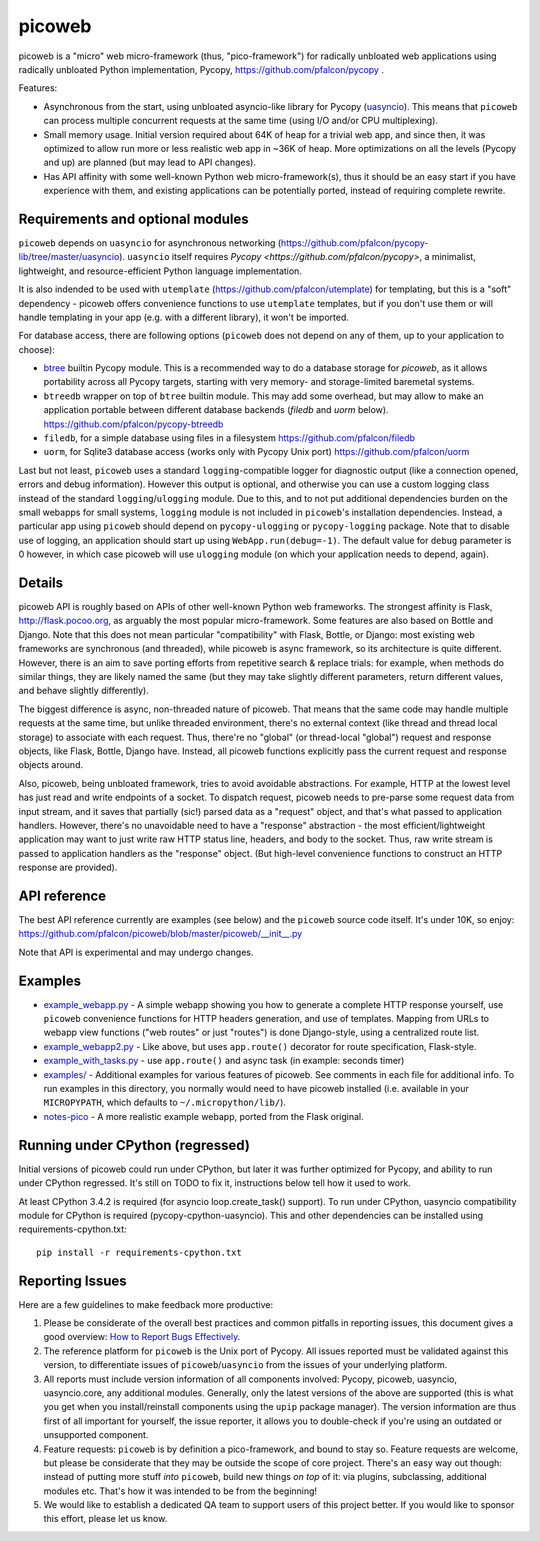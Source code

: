 picoweb
=======

picoweb is a "micro" web micro-framework (thus, "pico-framework") for
radically unbloated web applications using radically unbloated Python
implementation, Pycopy, https://github.com/pfalcon/pycopy .

Features:

* Asynchronous from the start, using unbloated asyncio-like library
  for Pycopy (`uasyncio <https://github.com/pfalcon/pycopy-lib/tree/master/uasyncio>`_).
  This means that ``picoweb`` can process multiple concurrent requests
  at the same time (using I/O and/or CPU multiplexing).
* Small memory usage. Initial version required about 64K of heap for
  a trivial web app, and since then, it was optimized to allow run
  more or less realistic web app in ~36K of heap. More optimizations
  on all the levels (Pycopy and up) are planned (but may lead to
  API changes).
* Has API affinity with some well-known Python web micro-framework(s),
  thus it should be an easy start if you have experience with them, and
  existing applications can be potentially ported, instead of requiring
  complete rewrite.


Requirements and optional modules
---------------------------------

``picoweb`` depends on ``uasyncio`` for asynchronous networking
(https://github.com/pfalcon/pycopy-lib/tree/master/uasyncio).
``uasyncio`` itself requires `Pycopy <https://github.com/pfalcon/pycopy>`,
a minimalist, lightweight, and resource-efficient Python language
implementation.

It is also indended to be used with ``utemplate``
(https://github.com/pfalcon/utemplate) for templating, but this is
a "soft" dependency - picoweb offers convenience functions to use
``utemplate`` templates, but if you don't use them or will handle
templating in your app (e.g. with a different library), it won't be
imported.

For database access, there are following options (``picoweb`` does
not depend on any of them, up to your application to choose):

* `btree <https://pycopy.readthedocs.io/en/latest/library/btree.html>`_
  builtin Pycopy module. This is a recommended way to do a database
  storage for `picoweb`, as it allows portability across all Pycopy
  targets, starting with very memory- and storage-limited baremetal systems.
* ``btreedb`` wrapper on top of ``btree`` builtin module. This may add some
  overhead, but may allow to make an application portable between different
  database backends (`filedb` and `uorm` below).
  https://github.com/pfalcon/pycopy-btreedb
* ``filedb``, for a simple database using files in a filesystem
  https://github.com/pfalcon/filedb
* ``uorm``, for Sqlite3 database access (works only with Pycopy
  Unix port) https://github.com/pfalcon/uorm

Last but not least, ``picoweb`` uses a standard ``logging``-compatible
logger for diagnostic output (like a connection opened, errors and debug
information). However this output is optional, and otherwise you can use
a custom logging class instead of the standard ``logging``/``ulogging``
module. Due to this, and to not put additional dependencies burden on
the small webapps for small systems, ``logging`` module is not included
in ``picoweb``'s installation dependencies. Instead, a particular app
using ``picoweb`` should depend on ``pycopy-ulogging`` or
``pycopy-logging`` package. Note that to disable use of logging,
an application should start up using ``WebApp.run(debug=-1)``. The
default value for ``debug`` parameter is 0 however, in which case
picoweb will use ``ulogging`` module (on which your application needs
to depend, again).


Details
-------

picoweb API is roughly based on APIs of other well-known Python web
frameworks. The strongest affinity is Flask, http://flask.pocoo.org, as
arguably the most popular micro-framework. Some features are also based on
Bottle and Django. Note that this does not mean particular "compatibility"
with Flask, Bottle, or Django: most existing web frameworks are synchronous
(and threaded), while picoweb is async framework, so its architecture is
quite different. However, there is an aim to save porting efforts from
repetitive search & replace trials: for example, when methods do similar
things, they are likely named the same (but they may take slightly different
parameters, return different values, and behave slightly differently).

The biggest difference is async, non-threaded nature of picoweb. That means
that the same code may handle multiple requests at the same time, but unlike
threaded environment, there's no external context (like thread and thread
local storage) to associate with each request. Thus, there're no "global"
(or thread-local "global") request and response objects, like Flask,
Bottle, Django have. Instead, all picoweb functions explicitly pass the
current request and response objects around.

Also, picoweb, being unbloated framework, tries to avoid avoidable
abstractions. For example, HTTP at the lowest level has just read and write
endpoints of a socket. To dispatch request, picoweb needs to pre-parse
some request data from input stream, and it saves that partially (sic!)
parsed data as a "request" object, and that's what passed to application
handlers. However, there's no unavoidable need to have a "response"
abstraction - the most efficient/lightweight application may want to
just write raw HTTP status line, headers, and body to the socket. Thus,
raw write stream is passed to application handlers as the "response" object.
(But high-level convenience functions to construct an HTTP response are
provided).


API reference
-------------

The best API reference currently are examples (see below) and the ``picoweb``
source code itself. It's under 10K, so enjoy:
https://github.com/pfalcon/picoweb/blob/master/picoweb/__init__.py

Note that API is experimental and may undergo changes.


Examples
--------

* `example_webapp.py <https://github.com/pfalcon/picoweb/blob/master/example_webapp.py>`_ -
  A simple webapp showing you how to generate a complete HTTP response
  yourself, use ``picoweb`` convenience functions for HTTP headers generation,
  and use of templates. Mapping from URLs to webapp view functions ("web
  routes" or just "routes") is done Django-style, using a centralized route
  list.
* `example_webapp2.py <https://github.com/pfalcon/picoweb/blob/master/example_webapp2.py>`_ -
  Like above, but uses ``app.route()`` decorator for route specification,
  Flask-style.
* `example_with_tasks.py <https://github.com/pfalcon/picoweb/blob/master/example_with_tasks.py>`__ -
  use ``app.route()`` and async task (in example: seconds timer)
* `examples/ <https://github.com/pfalcon/picoweb/tree/master/examples>`_ -
  Additional examples for various features of picoweb. See comments in each
  file for additional info. To run examples in this directory, you normally
  would need to have picoweb installed (i.e. available in your ``MICROPYPATH``,
  which defaults to ``~/.micropython/lib/``).
* `notes-pico <https://github.com/pfalcon/notes-pico>`_ - A more realistic
  example webapp, ported from the Flask original.


Running under CPython (regressed)
---------------------------------

Initial versions of picoweb could run under CPython, but later it was
further optimized for Pycopy, and ability to run under CPython
regressed. It's still on TODO to fix it, instructions below tell how
it used to work.

At least CPython 3.4.2 is required (for asyncio loop.create_task() support).
To run under CPython, uasyncio compatibility module for CPython is required
(pycopy-cpython-uasyncio). This and other dependencies can be installed
using requirements-cpython.txt::

    pip install -r requirements-cpython.txt

Reporting Issues
----------------

Here are a few guidelines to make feedback more productive:

1. Please be considerate of the overall best practices and common pitfalls in
   reporting issues, this document gives a good overview:
   `How to Report Bugs Effectively <https://www.chiark.greenend.org.uk/~sgtatham/bugs.html>`_.
2. The reference platform for ``picoweb`` is the Unix port of Pycopy. All issues
   reported must be validated against this version, to differentiate issues of
   ``picoweb``/``uasyncio`` from the issues of your underlying platform.
3. All reports must include version information of all components involved:
   Pycopy, picoweb, uasyncio, uasyncio.core, any additional modules. Generally,
   only the latest versions of the above are supported (this is what you get when
   you install/reinstall components using the ``upip`` package manager). The
   version information are thus first of all important for yourself, the issue
   reporter, it allows you to double-check if you're using an outdated or
   unsupported component.
4. Feature requests: ``picoweb`` is by definition a pico-framework, and bound
   to stay so. Feature requests are welcome, but please be considerate that
   they may be outside the scope of core project. There's an easy way out
   though: instead of putting more stuff *into* ``picoweb``, build new things
   *on top* of it: via plugins, subclassing, additional modules etc. That's
   how it was intended to be from the beginning!
5. We would like to establish a dedicated QA team to support users of this
   project better. If you would like to sponsor this effort, please let us
   know.
